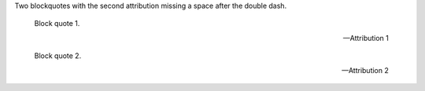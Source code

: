 Two blockquotes with the second attribution missing a space after the double dash.

   Block quote 1.

   -- Attribution 1

   Block quote 2.

   --Attribution 2
